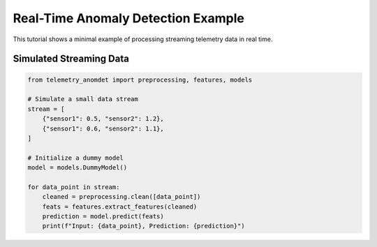 Real-Time Anomaly Detection Example
===================================

This tutorial shows a minimal example of processing streaming telemetry data in real time.

Simulated Streaming Data
------------------------

.. code-block:: python

    from telemetry_anomdet import preprocessing, features, models

    # Simulate a small data stream
    stream = [
        {"sensor1": 0.5, "sensor2": 1.2},
        {"sensor1": 0.6, "sensor2": 1.1},
    ]

    # Initialize a dummy model
    model = models.DummyModel()

    for data_point in stream:
        cleaned = preprocessing.clean([data_point])
        feats = features.extract_features(cleaned)
        prediction = model.predict(feats)
        print(f"Input: {data_point}, Prediction: {prediction}")